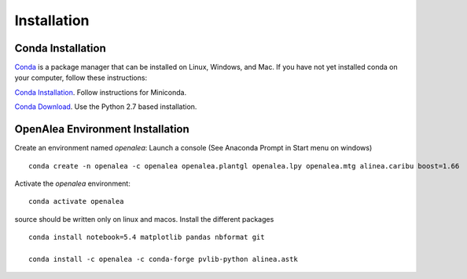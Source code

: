 Installation
============

Conda Installation
------------------

`Conda <https://conda.io>`_ is a package manager that can be installed on Linux, Windows, and Mac.
If you have not yet installed conda on your computer, follow these instructions:

`Conda Installation <https://conda.io/docs/user-guide/install/index.html>`_. Follow instructions for Miniconda.

`Conda Download <https://conda.io/miniconda.html>`_. Use the Python 2.7 based installation.

OpenAlea Environment Installation
---------------------------------

Create an environment named *openalea*:
Launch a console (See Anaconda Prompt in Start menu on windows)
::
    
    conda create -n openalea -c openalea openalea.plantgl openalea.lpy openalea.mtg alinea.caribu boost=1.66 

Activate the *openalea* environment::

    conda activate openalea

source should be written only on linux and macos.
Install the different packages
::

    conda install notebook=5.4 matplotlib pandas nbformat git

    conda install -c openalea -c conda-forge pvlib-python alinea.astk


